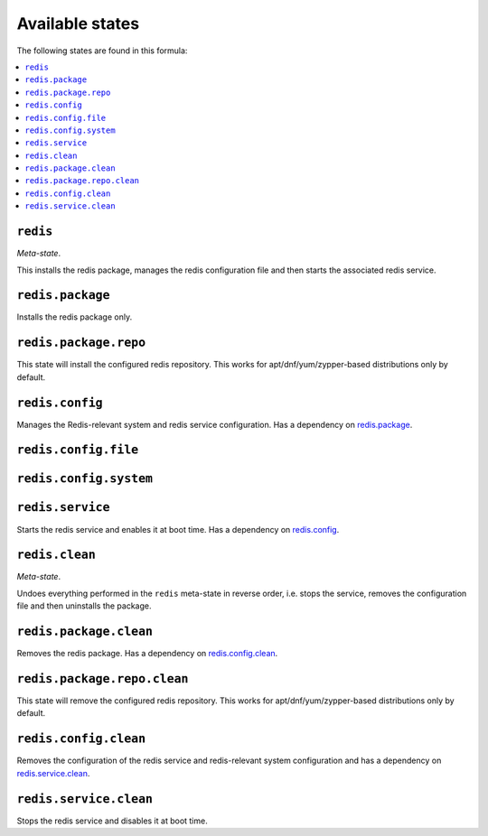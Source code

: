 Available states
----------------

The following states are found in this formula:

.. contents::
   :local:


``redis``
^^^^^^^^^
*Meta-state*.

This installs the redis package,
manages the redis configuration file
and then starts the associated redis service.


``redis.package``
^^^^^^^^^^^^^^^^^
Installs the redis package only.


``redis.package.repo``
^^^^^^^^^^^^^^^^^^^^^^
This state will install the configured redis repository.
This works for apt/dnf/yum/zypper-based distributions only by default.


``redis.config``
^^^^^^^^^^^^^^^^
Manages the Redis-relevant system and redis service configuration.
Has a dependency on `redis.package`_.


``redis.config.file``
^^^^^^^^^^^^^^^^^^^^^



``redis.config.system``
^^^^^^^^^^^^^^^^^^^^^^^



``redis.service``
^^^^^^^^^^^^^^^^^
Starts the redis service and enables it at boot time.
Has a dependency on `redis.config`_.


``redis.clean``
^^^^^^^^^^^^^^^
*Meta-state*.

Undoes everything performed in the ``redis`` meta-state
in reverse order, i.e.
stops the service,
removes the configuration file and then
uninstalls the package.


``redis.package.clean``
^^^^^^^^^^^^^^^^^^^^^^^
Removes the redis package.
Has a dependency on `redis.config.clean`_.


``redis.package.repo.clean``
^^^^^^^^^^^^^^^^^^^^^^^^^^^^
This state will remove the configured redis repository.
This works for apt/dnf/yum/zypper-based distributions only by default.


``redis.config.clean``
^^^^^^^^^^^^^^^^^^^^^^
Removes the configuration of the redis service and redis-relevant
system configuration and has a
dependency on `redis.service.clean`_.


``redis.service.clean``
^^^^^^^^^^^^^^^^^^^^^^^
Stops the redis service and disables it at boot time.


